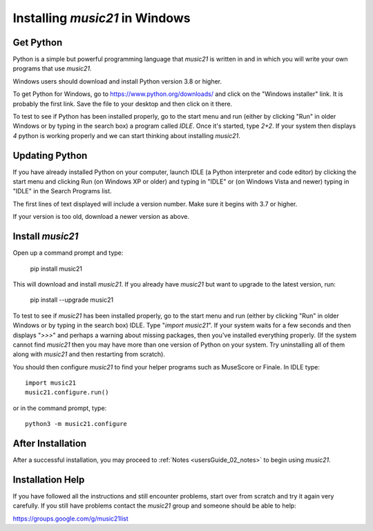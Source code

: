 .. _installWindows:


Installing `music21` in Windows
============================================


Get Python
-------------------------------

Python is a simple but powerful programming language that `music21`
is written in and in which you will write your own programs that
use `music21`.

Windows users should download and install Python version
3.8 or higher.

To get Python for Windows, go to https://www.python.org/downloads/
and click on the "Windows installer" link.  It is probably the
first link.  Save the file to your desktop
and then click on it there.

To test to see if Python has been installed properly, go
to the start menu and run (either by clicking "Run" in older
Windows or by typing in the search box) a program called `IDLE`.
Once it's started, type `2+2`.  If your system then
displays `4` python is working properly and we can start thinking
about installing `music21`.


Updating Python
-------------------------------
If you have already installed Python on your computer,
launch IDLE (a Python interpreter and code editor) by clicking
the start menu and clicking Run (on Windows XP or older) and
typing in "IDLE" or (on Windows Vista and newer) typing
in "IDLE" in the Search Programs list.

The first lines of text displayed will include a version number.
Make sure it begins with 3.7 or higher.

If your version is too old, download a newer version as above.


Install `music21`
-------------------------------

Open up a command prompt and type:

    pip install music21

This will download and install `music21`.  If you already
have `music21` but want to upgrade to the latest version, run:

    pip install --upgrade music21


To test to see if `music21` has been installed properly, go
to the start menu and run (either by clicking "Run" in older
Windows or by typing in the search box) IDLE.  Type
"`import music21`".  If your system waits for a few seconds and then
displays "`>>>`" and perhaps a warning about missing packages, then
you've installed everything properly.  (If the system
cannot find `music21` then you may have more than one version of
Python on your system.  Try uninstalling all of them along with `music21`
and then restarting from scratch).

You should then configure `music21` to find your helper programs
such as MuseScore or Finale.  In IDLE
type::

    import music21
    music21.configure.run()

or in the command prompt, type::

    python3 -m music21.configure

After Installation
-------------------------------

After a successful installation, you may proceed to :ref:`Notes <usersGuide_02_notes>`
to begin using `music21`.


Installation Help
-------------------------------

If you have followed all the instructions and still encounter problems, start over from scratch
and try it again very carefully.  If you still have problems
contact the `music21` group and someone should be able to help:

https://groups.google.com/g/music21list
